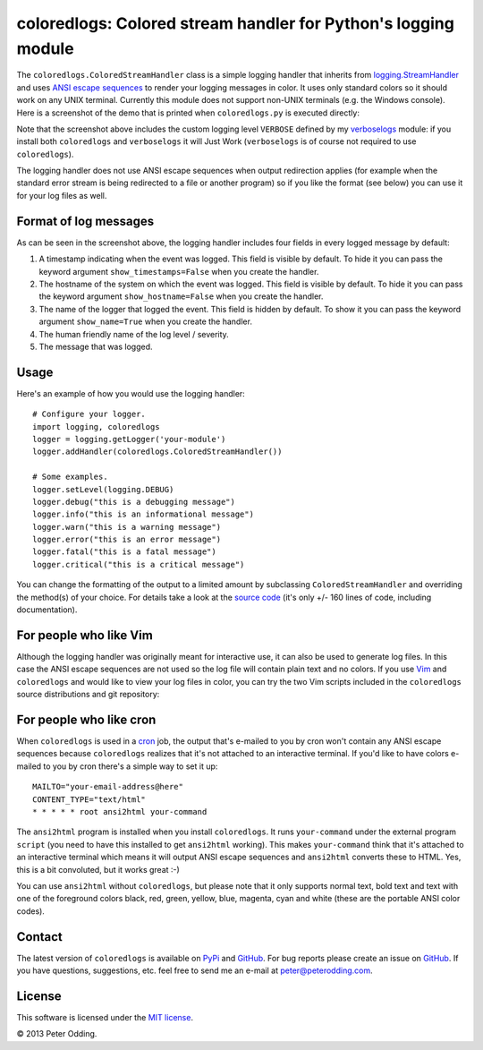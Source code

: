 coloredlogs: Colored stream handler for Python's logging module
===============================================================

The ``coloredlogs.ColoredStreamHandler`` class is a simple logging handler that
inherits from `logging.StreamHandler`_ and uses `ANSI escape sequences`_ to
render your logging messages in color. It uses only standard colors so it
should work on any UNIX terminal. Currently this module does not support
non-UNIX terminals (e.g. the Windows console). Here is a screenshot of the demo
that is printed when ``coloredlogs.py`` is executed directly:

.. image:: https://peterodding.com/code/python/coloredlogs/screenshots/terminal.png

Note that the screenshot above includes the custom logging level ``VERBOSE``
defined by my verboselogs_ module: if you install both ``coloredlogs`` and
``verboselogs`` it will Just Work (``verboselogs`` is of course not
required to use ``coloredlogs``).

The logging handler does not use ANSI escape sequences when output redirection
applies (for example when the standard error stream is being redirected to a
file or another program) so if you like the format (see below) you can use it
for your log files as well.

Format of log messages
----------------------

As can be seen in the screenshot above, the logging handler includes four
fields in every logged message by default:

1. A timestamp indicating when the event was logged. This field is visible by
   default. To hide it you can pass the keyword argument
   ``show_timestamps=False`` when you create the handler.
2. The hostname of the system on which the event was logged. This field is
   visible by default. To hide it you can pass the keyword argument
   ``show_hostname=False`` when you create the handler.
3. The name of the logger that logged the event. This field is hidden by
   default. To show it you can pass the keyword argument ``show_name=True``
   when you create the handler.
4. The human friendly name of the log level / severity.
5. The message that was logged.

Usage
-----

Here's an example of how you would use the logging handler::

   # Configure your logger.
   import logging, coloredlogs
   logger = logging.getLogger('your-module')
   logger.addHandler(coloredlogs.ColoredStreamHandler())

   # Some examples.
   logger.setLevel(logging.DEBUG)
   logger.debug("this is a debugging message")
   logger.info("this is an informational message")
   logger.warn("this is a warning message")
   logger.error("this is an error message")
   logger.fatal("this is a fatal message")
   logger.critical("this is a critical message")

You can change the formatting of the output to a limited amount by subclassing
``ColoredStreamHandler`` and overriding the method(s) of your choice. For
details take a look at the `source code`_ (it's only +/- 160 lines of code,
including documentation).

For people who like Vim
-----------------------

Although the logging handler was originally meant for interactive use, it can
also be used to generate log files. In this case the ANSI escape sequences are
not used so the log file will contain plain text and no colors. If you use Vim_
and ``coloredlogs`` and would like to view your log files in color, you can try
the two Vim scripts included in the ``coloredlogs`` source distributions and
git repository:

.. image:: https://peterodding.com/code/python/coloredlogs/screenshots/vim.png

For people who like cron
------------------------

When ``coloredlogs`` is used in a cron_ job, the output that's e-mailed to you
by cron won't contain any ANSI escape sequences because ``coloredlogs``
realizes that it's not attached to an interactive terminal. If you'd like to
have colors e-mailed to you by cron there's a simple way to set it up::

    MAILTO="your-email-address@here"
    CONTENT_TYPE="text/html"
    * * * * * root ansi2html your-command

The ``ansi2html`` program is installed when you install ``coloredlogs``. It
runs ``your-command`` under the external program ``script`` (you need to have
this installed to get ``ansi2html`` working). This makes ``your-command`` think
that it's attached to an interactive terminal which means it will output ANSI
escape sequences and ``ansi2html`` converts these to HTML. Yes, this is a bit
convoluted, but it works great :-)

You can use ``ansi2html`` without ``coloredlogs``, but please note that it only
supports normal text, bold text and text with one of the foreground colors
black, red, green, yellow, blue, magenta, cyan and white (these are the
portable ANSI color codes).

Contact
-------

The latest version of ``coloredlogs`` is available on PyPi_ and GitHub_. For
bug reports please create an issue on GitHub_. If you have questions,
suggestions, etc. feel free to send me an e-mail at `peter@peterodding.com`_.

License
-------

This software is licensed under the `MIT license`_.

© 2013 Peter Odding.

.. External references:
.. _ANSI escape sequences: http://en.wikipedia.org/wiki/ANSI_escape_code#Colors
.. _cron: https://en.wikipedia.org/wiki/Cron
.. _GitHub: https://github.com/xolox/python-coloredlogs
.. _logging.StreamHandler: http://docs.python.org/2/library/logging.handlers.html#streamhandler
.. _MIT license: http://en.wikipedia.org/wiki/MIT_License
.. _peter@peterodding.com: peter@peterodding.com
.. _PyPi: https://pypi.python.org/pypi/coloredlogs
.. _source code: https://github.com/xolox/python-coloredlogs/blob/master/coloredlogs/__init__.py
.. _verboselogs: https://pypi.python.org/pypi/verboselogs
.. _Vim: http://www.vim.org/
